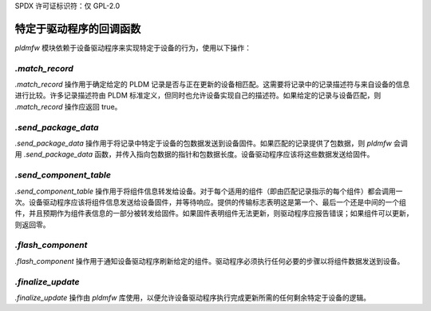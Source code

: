 SPDX 许可证标识符：仅 GPL-2.0

=========================
特定于驱动程序的回调函数
=========================

`pldmfw` 模块依赖于设备驱动程序来实现特定于设备的行为，使用以下操作：

`.match_record`
-----------------

`.match_record` 操作用于确定给定的 PLDM 记录是否与正在更新的设备相匹配。这需要将记录中的记录描述符与来自设备的信息进行比较。许多记录描述符由 PLDM 标准定义，但同时也允许设备实现自己的描述符。如果给定的记录与设备匹配，则 `.match_record` 操作应返回 true。

`.send_package_data`
----------------------

`.send_package_data` 操作用于将记录中特定于设备的包数据发送到设备固件。如果匹配的记录提供了包数据，则 `pldmfw` 会调用 `.send_package_data` 函数，并传入指向包数据的指针和包数据长度。设备驱动程序应该将这些数据发送给固件。

`.send_component_table`
-------------------------

`.send_component_table` 操作用于将组件信息转发给设备。对于每个适用的组件（即由匹配记录指示的每个组件）都会调用一次。设备驱动程序应该将组件信息发送给设备固件，并等待响应。提供的传输标志表明这是第一个、最后一个还是中间的一个组件，并且预期作为组件表信息的一部分被转发给固件。如果固件表明组件无法更新，则驱动程序应报告错误；如果组件可以更新，则返回零。

`.flash_component`
--------------------

`.flash_component` 操作用于通知设备驱动程序刷新给定的组件。驱动程序必须执行任何必要的步骤以将组件数据发送到设备。

`.finalize_update`
--------------------

`.finalize_update` 操作由 `pldmfw` 库使用，以便允许设备驱动程序执行完成更新所需的任何剩余特定于设备的逻辑。
